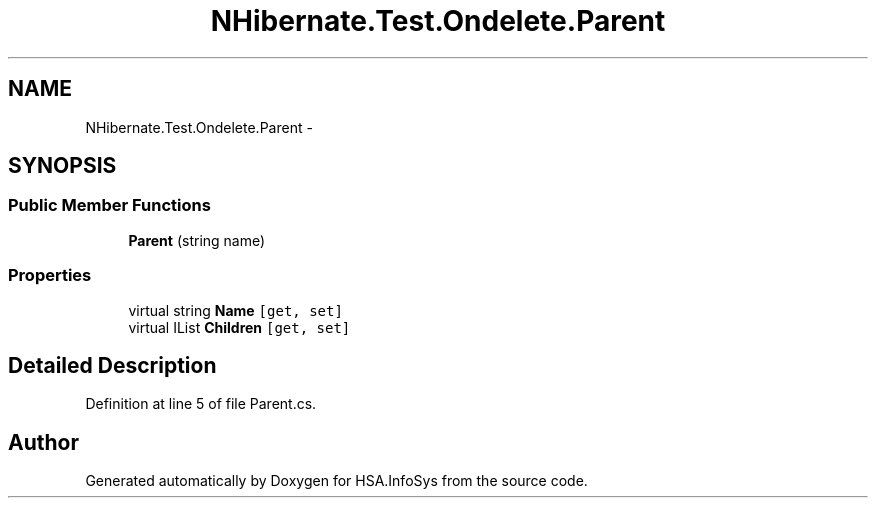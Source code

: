 .TH "NHibernate.Test.Ondelete.Parent" 3 "Fri Jul 5 2013" "Version 1.0" "HSA.InfoSys" \" -*- nroff -*-
.ad l
.nh
.SH NAME
NHibernate.Test.Ondelete.Parent \- 
.SH SYNOPSIS
.br
.PP
.SS "Public Member Functions"

.in +1c
.ti -1c
.RI "\fBParent\fP (string name)"
.br
.in -1c
.SS "Properties"

.in +1c
.ti -1c
.RI "virtual string \fBName\fP\fC [get, set]\fP"
.br
.ti -1c
.RI "virtual IList \fBChildren\fP\fC [get, set]\fP"
.br
.in -1c
.SH "Detailed Description"
.PP 
Definition at line 5 of file Parent\&.cs\&.

.SH "Author"
.PP 
Generated automatically by Doxygen for HSA\&.InfoSys from the source code\&.
